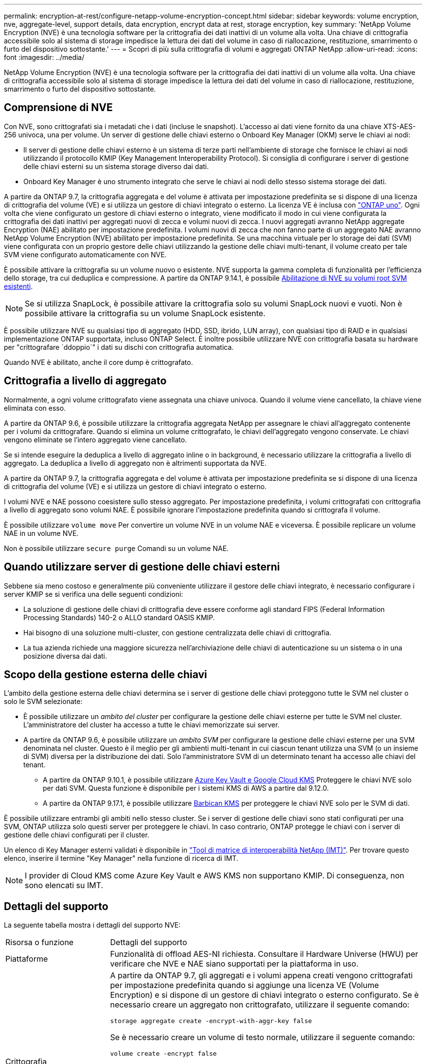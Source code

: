 ---
permalink: encryption-at-rest/configure-netapp-volume-encryption-concept.html 
sidebar: sidebar 
keywords: volume encryption, nve, aggregate-level, support details, data encryption, encrypt data at rest, storage encryption, key 
summary: 'NetApp Volume Encryption (NVE) è una tecnologia software per la crittografia dei dati inattivi di un volume alla volta. Una chiave di crittografia accessibile solo al sistema di storage impedisce la lettura dei dati del volume in caso di riallocazione, restituzione, smarrimento o furto del dispositivo sottostante.' 
---
= Scopri di più sulla crittografia di volumi e aggregati ONTAP NetApp
:allow-uri-read: 
:icons: font
:imagesdir: ../media/


[role="lead"]
NetApp Volume Encryption (NVE) è una tecnologia software per la crittografia dei dati inattivi di un volume alla volta. Una chiave di crittografia accessibile solo al sistema di storage impedisce la lettura dei dati del volume in caso di riallocazione, restituzione, smarrimento o furto del dispositivo sottostante.



== Comprensione di NVE

Con NVE, sono crittografati sia i metadati che i dati (incluse le snapshot). L'accesso ai dati viene fornito da una chiave XTS-AES-256 univoca, una per volume. Un server di gestione delle chiavi esterno o Onboard Key Manager (OKM) serve le chiavi ai nodi:

* Il server di gestione delle chiavi esterno è un sistema di terze parti nell'ambiente di storage che fornisce le chiavi ai nodi utilizzando il protocollo KMIP (Key Management Interoperability Protocol). Si consiglia di configurare i server di gestione delle chiavi esterni su un sistema storage diverso dai dati.
* Onboard Key Manager è uno strumento integrato che serve le chiavi ai nodi dello stesso sistema storage dei dati.


A partire da ONTAP 9.7, la crittografia aggregata e del volume è attivata per impostazione predefinita se si dispone di una licenza di crittografia del volume (VE) e si utilizza un gestore di chiavi integrato o esterno. La licenza VE è inclusa con link:../system-admin/manage-licenses-concept.html#licenses-included-with-ontap-one["ONTAP uno"]. Ogni volta che viene configurato un gestore di chiavi esterno o integrato, viene modificato il modo in cui viene configurata la crittografia dei dati inattivi per aggregati nuovi di zecca e volumi nuovi di zecca. I nuovi aggregati avranno NetApp aggregate Encryption (NAE) abilitato per impostazione predefinita. I volumi nuovi di zecca che non fanno parte di un aggregato NAE avranno NetApp Volume Encryption (NVE) abilitato per impostazione predefinita. Se una macchina virtuale per lo storage dei dati (SVM) viene configurata con un proprio gestore delle chiavi utilizzando la gestione delle chiavi multi-tenant, il volume creato per tale SVM viene configurato automaticamente con NVE.

È possibile attivare la crittografia su un volume nuovo o esistente. NVE supporta la gamma completa di funzionalità per l'efficienza dello storage, tra cui deduplica e compressione. A partire da ONTAP 9.14.1, è possibile xref:configure-nve-svm-root-task.html[Abilitazione di NVE su volumi root SVM esistenti].


NOTE: Se si utilizza SnapLock, è possibile attivare la crittografia solo su volumi SnapLock nuovi e vuoti. Non è possibile attivare la crittografia su un volume SnapLock esistente.

È possibile utilizzare NVE su qualsiasi tipo di aggregato (HDD, SSD, ibrido, LUN array), con qualsiasi tipo di RAID e in qualsiasi implementazione ONTAP supportata, incluso ONTAP Select. È inoltre possibile utilizzare NVE con crittografia basata su hardware per "crittografare `ddoppio`" i dati su dischi con crittografia automatica.

Quando NVE è abilitato, anche il core dump è crittografato.



== Crittografia a livello di aggregato

Normalmente, a ogni volume crittografato viene assegnata una chiave univoca. Quando il volume viene cancellato, la chiave viene eliminata con esso.

A partire da ONTAP 9.6, è possibile utilizzare la crittografia aggregata NetApp per assegnare le chiavi all'aggregato contenente per i volumi da crittografare. Quando si elimina un volume crittografato, le chiavi dell'aggregato vengono conservate. Le chiavi vengono eliminate se l'intero aggregato viene cancellato.

Se si intende eseguire la deduplica a livello di aggregato inline o in background, è necessario utilizzare la crittografia a livello di aggregato. La deduplica a livello di aggregato non è altrimenti supportata da NVE.

A partire da ONTAP 9.7, la crittografia aggregata e del volume è attivata per impostazione predefinita se si dispone di una licenza di crittografia del volume (VE) e si utilizza un gestore di chiavi integrato o esterno.

I volumi NVE e NAE possono coesistere sullo stesso aggregato. Per impostazione predefinita, i volumi crittografati con crittografia a livello di aggregato sono volumi NAE. È possibile ignorare l'impostazione predefinita quando si crittografa il volume.

È possibile utilizzare `volume move` Per convertire un volume NVE in un volume NAE e viceversa. È possibile replicare un volume NAE in un volume NVE.

Non è possibile utilizzare `secure purge` Comandi su un volume NAE.



== Quando utilizzare server di gestione delle chiavi esterni

Sebbene sia meno costoso e generalmente più conveniente utilizzare il gestore delle chiavi integrato, è necessario configurare i server KMIP se si verifica una delle seguenti condizioni:

* La soluzione di gestione delle chiavi di crittografia deve essere conforme agli standard FIPS (Federal Information Processing Standards) 140-2 o ALLO standard OASIS KMIP.
* Hai bisogno di una soluzione multi-cluster, con gestione centralizzata delle chiavi di crittografia.
* La tua azienda richiede una maggiore sicurezza nell'archiviazione delle chiavi di autenticazione su un sistema o in una posizione diversa dai dati.




== Scopo della gestione esterna delle chiavi

L'ambito della gestione esterna delle chiavi determina se i server di gestione delle chiavi proteggono tutte le SVM nel cluster o solo le SVM selezionate:

* È possibile utilizzare un _ambito del cluster_ per configurare la gestione delle chiavi esterne per tutte le SVM nel cluster. L'amministratore del cluster ha accesso a tutte le chiavi memorizzate sui server.
* A partire da ONTAP 9.6, è possibile utilizzare un _ambito SVM_ per configurare la gestione delle chiavi esterne per una SVM denominata nel cluster. Questo è il meglio per gli ambienti multi-tenant in cui ciascun tenant utilizza una SVM (o un insieme di SVM) diversa per la distribuzione dei dati. Solo l'amministratore SVM di un determinato tenant ha accesso alle chiavi del tenant.
+
** A partire da ONTAP 9.10.1, è possibile utilizzare xref:manage-keys-azure-google-task.html[Azure Key Vault e Google Cloud KMS] Proteggere le chiavi NVE solo per dati SVM. Questa funzione è disponibile per i sistemi KMS di AWS a partire dal 9.12.0.
** A partire da ONTAP 9.17.1, è possibile utilizzare xref:manage-keys-barbican-task.html[Barbican KMS] per proteggere le chiavi NVE solo per le SVM di dati.




È possibile utilizzare entrambi gli ambiti nello stesso cluster. Se i server di gestione delle chiavi sono stati configurati per una SVM, ONTAP utilizza solo questi server per proteggere le chiavi. In caso contrario, ONTAP protegge le chiavi con i server di gestione delle chiavi configurati per il cluster.

Un elenco di Key Manager esterni validati è disponibile in link:http://mysupport.netapp.com/matrix/["Tool di matrice di interoperabilità NetApp (IMT)"^]. Per trovare questo elenco, inserire il termine "Key Manager" nella funzione di ricerca di IMT.


NOTE: I provider di Cloud KMS come Azure Key Vault e AWS KMS non supportano KMIP. Di conseguenza, non sono elencati su IMT.



== Dettagli del supporto

La seguente tabella mostra i dettagli del supporto NVE:

[cols="25,75"]
|===


| Risorsa o funzione | Dettagli del supporto 


 a| 
Piattaforme
 a| 
Funzionalità di offload AES-NI richiesta. Consultare il Hardware Universe (HWU) per verificare che NVE e NAE siano supportati per la piattaforma in uso.



 a| 
Crittografia
 a| 
A partire da ONTAP 9.7, gli aggregati e i volumi appena creati vengono crittografati per impostazione predefinita quando si aggiunge una licenza VE (Volume Encryption) e si dispone di un gestore di chiavi integrato o esterno configurato. Se è necessario creare un aggregato non crittografato, utilizzare il seguente comando:

`storage aggregate create -encrypt-with-aggr-key false`

Se è necessario creare un volume di testo normale, utilizzare il seguente comando:

`volume create -encrypt false`

La crittografia non è attivata per impostazione predefinita quando:

* La licenza VE non è installata.
* Gestore chiavi non configurato.
* La piattaforma o il software non supportano la crittografia.
* La crittografia hardware è attivata.




 a| 
ONTAP
 a| 
Tutte le implementazioni ONTAP . Il supporto per Cloud Volumes ONTAP è disponibile in ONTAP 9.5 e versioni successive.



 a| 
Dispositivi
 a| 
HDD, SSD, ibrido, LUN array.



 a| 
RAID
 a| 
RAID0, RAID4, RAID-DP, RAID-TEC.



 a| 
Volumi
 a| 
Volumi di dati e volumi root della SVM esistenti. Non puoi crittografare i dati sui volumi di metadati MetroCluster. Nelle versioni di ONTAP precedenti alla 9.14.1, non è possibile crittografare i dati sul volume root della SVM con NVE. A partire da ONTAP 9.14.1, ONTAP supporta xref:configure-nve-svm-root-task.html[NVE su volumi root SVM].



 a| 
Crittografia a livello di aggregato
 a| 
A partire da ONTAP 9.6, NVE supporta la crittografia a livello aggregato (NAE):

* Se si intende eseguire la deduplica a livello di aggregato inline o in background, è necessario utilizzare la crittografia a livello di aggregato.
* Non è possibile reimmettere la chiave di un volume di crittografia a livello di aggregato.
* L'eliminazione sicura non è supportata sui volumi di crittografia a livello di aggregato.
* Oltre ai volumi di dati, NAE supporta la crittografia dei volumi root SVM e del volume di metadati MetroCluster. NAE non supporta la crittografia del volume root.




 a| 
Ambito SVM
 a| 
A partire da ONTAP 9.6, NVE supporta l'ambito SVM solo per la gestione delle chiavi esterne, non per Onboard Key Manager. MetroCluster è supportato a partire da ONTAP 9.8.



 a| 
Efficienza dello storage
 a| 
Deduplica, compressione, compattazione, FlexClone.

I cloni utilizzano la stessa chiave del padre, anche dopo aver sdoppiato il clone dal padre. Eseguire una `volume move` su un clone split, dopodiché il clone split avrà una chiave diversa.



 a| 
Replica
 a| 
* Per la replica dei volumi, i volumi di origine e di destinazione possono avere impostazioni di crittografia diverse. La crittografia può essere configurata per l'origine e non configurata per la destinazione e viceversa. La crittografia configurata sull'origine non verrà replicata sulla destinazione. La crittografia deve essere configurata manualmente sull'origine e sulla destinazione. Fare riferimento a xref:cluster-version-support-nve-task.html[Configurare NVE] e xref:encrypt-volumes-concept.html[Crittografare i dati del volume con NVE].
* Per la replica SVM, il volume di destinazione viene crittografato automaticamente, a meno che la destinazione non contenga un nodo che supporti la crittografia del volume, nel qual caso la replica riesce, ma il volume di destinazione non viene crittografato.
* Per le configurazioni MetroCluster, ogni cluster estrae le chiavi di gestione delle chiavi esterne dai relativi server delle chiavi configurati. Le chiavi OKM vengono replicate nel sito del partner dal servizio di replica della configurazione.




 a| 
Conformità
 a| 
SnapLock è supportato sia in modalità Compliance che Enterprise, solo per i nuovi volumi. Non è possibile attivare la crittografia su un volume SnapLock esistente.



 a| 
Volumi FlexGroup
 a| 
Sono supportati i volumi FlexGroup . Gli aggregati di destinazione devono essere dello stesso tipo degli aggregati di origine, a livello di volume o aggregato. A partire da ONTAP 9.5, è supportata la rekey in-place dei volumi FlexGroup.



 a| 
Transizione 7-Mode
 a| 
A partire da 7-Mode Transition Tool 3.3, è possibile utilizzare 7-Mode Transition Tool CLI per eseguire una transizione basata su copia a volumi di destinazione abilitati per NVE sul sistema in cluster.

|===
.Informazioni correlate
link:https://kb.netapp.com/Advice_and_Troubleshooting/Data_Storage_Software/ONTAP_OS/FAQ%3A_NetApp_Volume_Encryption_and_NetApp_Aggregate_Encryption["FAQ - NetApp Volume Encryption e NetApp aggregate Encryption"^]
